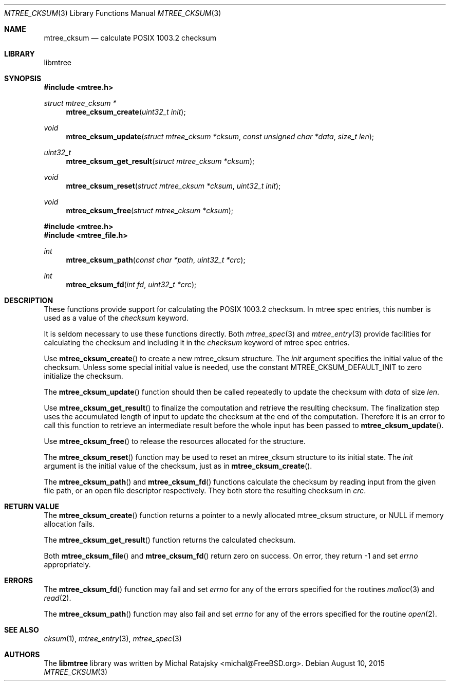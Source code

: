.\"
.\" Copyright (c) 2015 Michal Ratajsky <michal@FreeBSD.org>
.\" All rights reserved.
.\"
.\" Redistribution and use in source and binary forms, with or without
.\" modification, are permitted provided that the following conditions
.\" are met:
.\" 1. Redistributions of source code must retain the above copyright
.\"    notice, this list of conditions and the following disclaimer.
.\" 2. Redistributions in binary form must reproduce the above copyright
.\"    notice, this list of conditions and the following disclaimer in the
.\"    documentation and/or other materials provided with the distribution.
.\"
.\" THIS SOFTWARE IS PROVIDED BY THE AUTHOR AND CONTRIBUTORS ``AS IS'' AND
.\" ANY EXPRESS OR IMPLIED WARRANTIES, INCLUDING, BUT NOT LIMITED TO, THE
.\" IMPLIED WARRANTIES OF MERCHANTABILITY AND FITNESS FOR A PARTICULAR PURPOSE
.\" ARE DISCLAIMED.  IN NO EVENT SHALL THE AUTHOR OR CONTRIBUTORS BE LIABLE
.\" FOR ANY DIRECT, INDIRECT, INCIDENTAL, SPECIAL, EXEMPLARY, OR CONSEQUENTIAL
.\" DAMAGES (INCLUDING, BUT NOT LIMITED TO, PROCUREMENT OF SUBSTITUTE GOODS
.\" OR SERVICES; LOSS OF USE, DATA, OR PROFITS; OR BUSINESS INTERRUPTION)
.\" HOWEVER CAUSED AND ON ANY THEORY OF LIABILITY, WHETHER IN CONTRACT, STRICT
.\" LIABILITY, OR TORT (INCLUDING NEGLIGENCE OR OTHERWISE) ARISING IN ANY WAY
.\" OUT OF THE USE OF THIS SOFTWARE, EVEN IF ADVISED OF THE POSSIBILITY OF
.\" SUCH DAMAGE.
.\"
.Dd August 10, 2015
.Dt MTREE_CKSUM 3
.Os
.Sh NAME
.Nm mtree_cksum
.Nd calculate POSIX 1003.2 checksum
.Sh LIBRARY
libmtree
.Sh SYNOPSIS
.In mtree.h
.Ft struct mtree_cksum *
.Fn mtree_cksum_create "uint32_t init"
.Ft void
.Fn mtree_cksum_update "struct mtree_cksum *cksum " "const unsigned char *data" "size_t len"
.Ft uint32_t
.Fn mtree_cksum_get_result "struct mtree_cksum *cksum"
.Ft void
.Fn mtree_cksum_reset "struct mtree_cksum *cksum" "uint32_t init"
.Ft void
.Fn mtree_cksum_free "struct mtree_cksum *cksum"
.In mtree.h
.In mtree_file.h
.Ft int
.Fn mtree_cksum_path "const char *path" "uint32_t *crc"
.Ft int
.Fn mtree_cksum_fd "int fd" "uint32_t *crc"
.Sh DESCRIPTION
These functions provide support for calculating the POSIX 1003.2 checksum. In
mtree spec entries, this number is used as a value of the
.Em checksum
keyword.
.Pp
It is seldom necessary to use these functions directly. Both
.Xr mtree_spec 3
and
.Xr mtree_entry 3
provide facilities for calculating the checksum and including it in the
.Em checksum
keyword of mtree spec entries.
.Pp
Use
.Fn mtree_cksum_create
to create a new
.Tn mtree_cksum
structure. The
.Fa init
argument specifies the initial value of the checksum. Unless some special
initial value is needed, use the constant
.Dv MTREE_CKSUM_DEFAULT_INIT
to zero initialize the checksum.
.Pp
The
.Fn mtree_cksum_update
function should then be called repeatedly to update the checksum with
.Fa data
of size
.Fa len .
.Pp
Use
.Fn mtree_cksum_get_result
to finalize the computation and retrieve the resulting checksum. The finalization
step uses the accumulated length of input to update the checksum at the end of
the computation. Therefore it is an error to call this function to retrieve an
intermediate result before the whole input has been passed to
.Fn mtree_cksum_update .
.Pp
Use
.Fn mtree_cksum_free
to release the resources allocated for the structure.
.Pp
The
.Fn mtree_cksum_reset
function may be used to reset an
.Tn mtree_cksum
structure to its initial state. The
.Fa init
argument is the initial value of the checksum, just as in
.Fn mtree_cksum_create .
.Pp
The
.Fn mtree_cksum_path
and
.Fn mtree_cksum_fd
functions calculate the checksum by reading input from the given file path,
or an open file descriptor respectively. They both store the resulting checksum
in
.Fa crc .
.Sh RETURN VALUE
The
.Fn mtree_cksum_create
function returns a pointer to a newly allocated
.Tn mtree_cksum
structure, or
.Dv NULL
if memory allocation fails.
.Pp
The
.Fn mtree_cksum_get_result
function returns the calculated checksum.
.Pp
Both
.Fn mtree_cksum_file
and
.Fn mtree_cksum_fd
return zero on success. On error, they return -1 and set
.Va errno
appropriately.
.Sh ERRORS
The
.Fn mtree_cksum_fd
function may fail and set
.Va errno
for any of the errors specified for the routines
.Xr malloc 3
and
.Xr read 2 .
.sp
The
.Fn mtree_cksum_path
function may also fail and set
.Va errno
for any of the errors specified for the routine
.Xr open 2 .
.Sh SEE ALSO
.Xr cksum 1 ,
.Xr mtree_entry 3 ,
.Xr mtree_spec 3
.Sh AUTHORS
.An -nosplit
The
.Nm libmtree
library was written by
.An Michal Ratajsky Aq michal@FreeBSD.org .
